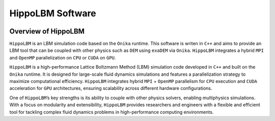 HippoLBM Software
=================

.. image:: ../_static/logo_hippoLBM.png
   :align: center

Overview of HippoLBM
^^^^^^^^^^^^^^^^^^^^

``HippoLBM`` is an LBM simulation code based on the ``Onika`` runtime. This software is writen in ``C++`` and aims to provide an LBM tool that can be coupled with other physics such as ``DEM`` using ``exaDEM`` via ``Onika``. ``HippoLBM`` integrates a hybrid ``MPI`` and ``OpenMP`` parallelization on ``CPU`` or ``CUDA`` on ``GPU``. 



``HippoLBM`` is a high-performance Lattice Boltzmann Method (LBM) simulation code developed in ``C++`` and built on the ``Onika`` runtime. It is designed for large-scale fluid dynamics simulations and features a parallelization strategy to maximize computational efficiency. ``HippoLBM`` integrates hybrid ``MPI`` + ``OpenMP`` parallelism for ``CPU`` execution and ``CUDA`` acceleration for ``GPU`` architectures, ensuring scalability across different hardware configurations.

One of ``HippoLBM``’s key strengths is its ability to couple with other physics solvers, enabling multiphysics simulations. With a focus on modularity and extensibility, ``HippoLBM`` provides researchers and engineers with a flexible and efficient tool for tackling complex fluid dynamics problems in high-performance computing environments. 
